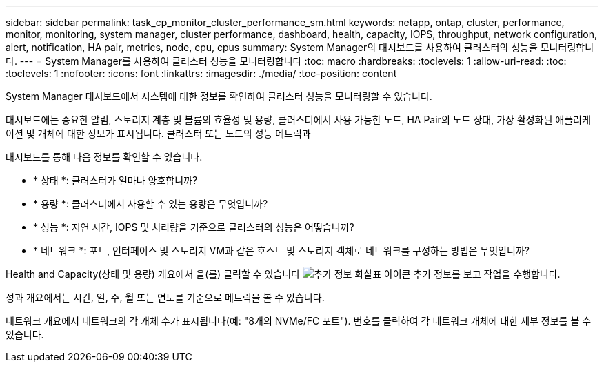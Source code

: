 ---
sidebar: sidebar 
permalink: task_cp_monitor_cluster_performance_sm.html 
keywords: netapp, ontap, cluster, performance, monitor, monitoring, system manager, cluster performance, dashboard, health, capacity, IOPS, throughput, network configuration, alert, notification, HA pair, metrics, node, cpu, cpus 
summary: System Manager의 대시보드를 사용하여 클러스터의 성능을 모니터링합니다. 
---
= System Manager를 사용하여 클러스터 성능을 모니터링합니다
:toc: macro
:hardbreaks:
:toclevels: 1
:allow-uri-read: 
:toc: 
:toclevels: 1
:nofooter: 
:icons: font
:linkattrs: 
:imagesdir: ./media/
:toc-position: content


[role="lead"]
System Manager 대시보드에서 시스템에 대한 정보를 확인하여 클러스터 성능을 모니터링할 수 있습니다.

대시보드에는 중요한 알림, 스토리지 계층 및 볼륨의 효율성 및 용량, 클러스터에서 사용 가능한 노드, HA Pair의 노드 상태, 가장 활성화된 애플리케이션 및 개체에 대한 정보가 표시됩니다. 클러스터 또는 노드의 성능 메트릭과

대시보드를 통해 다음 정보를 확인할 수 있습니다.

* * 상태 *: 클러스터가 얼마나 양호합니까?
* * 용량 *: 클러스터에서 사용할 수 있는 용량은 무엇입니까?
* * 성능 *: 지연 시간, IOPS 및 처리량을 기준으로 클러스터의 성능은 어떻습니까?
* * 네트워크 *: 포트, 인터페이스 및 스토리지 VM과 같은 호스트 및 스토리지 객체로 네트워크를 구성하는 방법은 무엇입니까?


Health and Capacity(상태 및 용량) 개요에서 을(를) 클릭할 수 있습니다 image:icon_arrow.gif["추가 정보 화살표 아이콘"] 추가 정보를 보고 작업을 수행합니다.

성과 개요에서는 시간, 일, 주, 월 또는 연도를 기준으로 메트릭을 볼 수 있습니다.

네트워크 개요에서 네트워크의 각 개체 수가 표시됩니다(예: "8개의 NVMe/FC 포트"). 번호를 클릭하여 각 네트워크 개체에 대한 세부 정보를 볼 수 있습니다.
